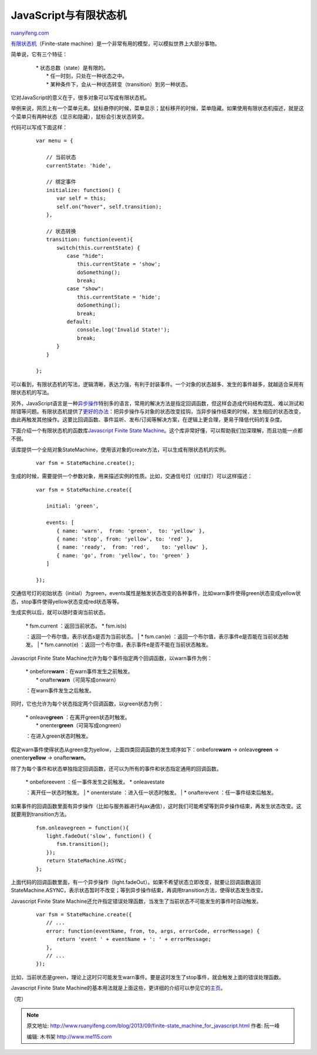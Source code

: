 .. _201309_finite-state_machine_for_javascript:

JavaScript与有限状态机
=========================================

`ruanyifeng.com <http://www.ruanyifeng.com/blog/2013/09/finite-state_machine_for_javascript.html>`__

`有限状态机 <http://zh.wikipedia.org/wiki/%E6%9C%89%E9%99%90%E7%8A%B6%E6%80%81%E6%9C%BA>`__\ （Finite-state
machine）是一个非常有用的模型，可以模拟世界上大部分事物。

简单说，它有三个特征：

    | 　　\* 状态总数（state）是有限的。
    |  　　\* 任一时刻，只处在一种状态之中。
    |  　　\* 某种条件下，会从一种状态转变（transition）到另一种状态。

它对JavaScript的意义在于，很多对象可以写成有限状态机。

举例来说，网页上有一个菜单元素。鼠标悬停的时候，菜单显示；鼠标移开的时候，菜单隐藏。如果使用有限状态机描述，就是这个菜单只有两种状态（显示和隐藏），鼠标会引发状态转变。

代码可以写成下面这样：

    ::

        　　var menu = {
        　　    
        　　　　// 当前状态
        　　　　currentState: 'hide',
        　　
        　　　　// 绑定事件
        　　　　initialize: function() {
        　　　　　　var self = this;
        　　　　　　self.on("hover", self.transition);
        　　　　},
        　　
        　　　　// 状态转换
        　　　　transition: function(event){
        　　　　　　switch(this.currentState) {
        　　　　　　　　case "hide":
        　　　　　　　　　　this.currentState = 'show';
        　　　　　　　　　　doSomething();
        　　　　　　　　　　break;
        　　　　　　　　case "show":
        　　　　　　　　　　this.currentState = 'hide';
        　　　　　　　　　　doSomething();
        　　　　　　　　　　break;
        　　　　　　　　default:
        　　　　　　　　　　console.log('Invalid State!');
        　　　　　　　　　　break;
        　　　　　　}
        　　　　}
        　　
        　　};
        　　

可以看到，有限状态机的写法，逻辑清晰，表达力强，有利于封装事件。一个对象的状态越多、发生的事件越多，就越适合采用有限状态机的写法。

另外，JavaScript语言是一种\ `异步操作 <http://www.ruanyifeng.com/blog/2012/12/asynchronous%EF%BC%BFjavascript.html>`__\ 特别多的语言，常用的解决方法是指定回调函数，但这样会造成代码结构混乱、难以测试和除错等问题。有限状态机提供了\ `更好的办法 <http://tech.pro/blog/1402/five-patterns-to-help-you-tame-asynchronous-javascript>`__\ ：把异步操作与对象的状态改变挂钩，当异步操作结束的时候，发生相应的状态改变，由此再触发其他操作。这要比回调函数、事件监听、发布/订阅等解决方案，在逻辑上更合理，更易于降低代码的复杂度。

下面介绍一个有限状态机的函数库\ `Javascript Finite State
Machine <https://github.com/jakesgordon/javascript-state-machine>`__\ 。这个库非常好懂，可以帮助我们加深理解，而且功能一点都不弱。

该库提供一个全局对象StateMachine，使用该对象的create方法，可以生成有限状态机的实例。

    ::

        　　var fsm = StateMachine.create();
        　　

生成的时候，需要提供一个参数对象，用来描述实例的性质。比如，交通信号灯（红绿灯）可以这样描述：

    ::

        　　var fsm = StateMachine.create({
        　　
        　　　　initial: 'green',
        　　
        　　　　events: [
        　　　　　　{ name: 'warn',  from: 'green',  to: 'yellow' },
        　　　　　　{ name: 'stop', from: 'yellow', to: 'red' },
        　　　　　　{ name: 'ready',  from: 'red',    to: 'yellow' },
        　　　　　　{ name: 'go', from: 'yellow', to: 'green' }
        　　　　]
        　　
        　　});
        　　

交通信号灯的初始状态（initial）为green，events属性是触发状态改变的各种事件，比如warn事件使得green状态变成yellow状态，stop事件使得yellow状态变成red状态等等。

生成实例以后，就可以随时查询当前状态。

    | \* fsm.current ：返回当前状态。 \* fsm.is(s)
    ：返回一个布尔值，表示状态s是否为当前状态。
    |  \* fsm.can(e) ：返回一个布尔值，表示事件e是否能在当前状态触发。
    |  \* fsm.cannot(e)
    ：返回一个布尔值，表示事件e是否不能在当前状态触发。

Javascript Finite State
Machine允许为每个事件指定两个回调函数，以warn事件为例：

    | \* onbefore\ **warn**\ ：在warn事件发生之前触发。
    |  \* onafter\ **warn**\ （可简写成onwarn）
    ：在warn事件发生之后触发。

同时，它也允许为每个状态指定两个回调函数，以green状态为例：

    | \* onleave\ **green** ：在离开green状态时触发。
    |  \* onenter\ **green**\ （可简写成ongreen）
    ：在进入green状态时触发。

假定warn事件使得状态从green变为yellow，上面四类回调函数的发生顺序如下：onbefore\ **warn**
→ onleave\ **green** → onenter\ **yellow** → onafter\ **warn**\ 。

除了为每个事件和状态单独指定回调函数，还可以为所有的事件和状态指定通用的回调函数。

    | \* onbeforeevent ：任一事件发生之前触发。 \* onleavestate
    ：离开任一状态时触发。
    |  \* onenterstate ：进入任一状态时触发。
    |  \* onafterevent ：任一事件结束后触发。

如果事件的回调函数里面有异步操作（比如与服务器进行Ajax通信），这时我们可能希望等到异步操作结束，再发生状态改变。这就要用到transition方法。

    ::

        　　fsm.onleavegreen = function(){
        　　　　light.fadeOut('slow', function() {
        　　　　　　fsm.transition();
        　　　　});
        　　　　return StateMachine.ASYNC;
        　　};
        　　

上面代码的回调函数里面，有一个异步操作（light.fadeOut）。如果不希望状态立即改变，就要让回调函数返回StateMachine.ASYNC，表示状态暂时不改变；等到异步操作结束，再调用transition方法，使得状态发生改变。

Javascript Finite State
Machine还允许指定错误处理函数，当发生了当前状态不可能发生的事件时自动触发。

    ::

        　　var fsm = StateMachine.create({
        　　　　// ...
        　　　　error: function(eventName, from, to, args, errorCode, errorMessage) {
        　　　　　　return 'event ' + eventName + ': ' + errorMessage;
        　　　　},
        　　　　// ... 
        　　});
        　　

比如，当前状态是green，理论上这时只可能发生warn事件。要是这时发生了stop事件，就会触发上面的错误处理函数。

Javascript Finite State
Machine的基本用法就是上面这些，更详细的介绍可以参见它的\ `主页 <https://github.com/jakesgordon/javascript-state-machine>`__\ 。

| （完）

.. note::
    原文地址: http://www.ruanyifeng.com/blog/2013/09/finite-state_machine_for_javascript.html 
    作者: 阮一峰 

    编辑: 木书架 http://www.me115.com